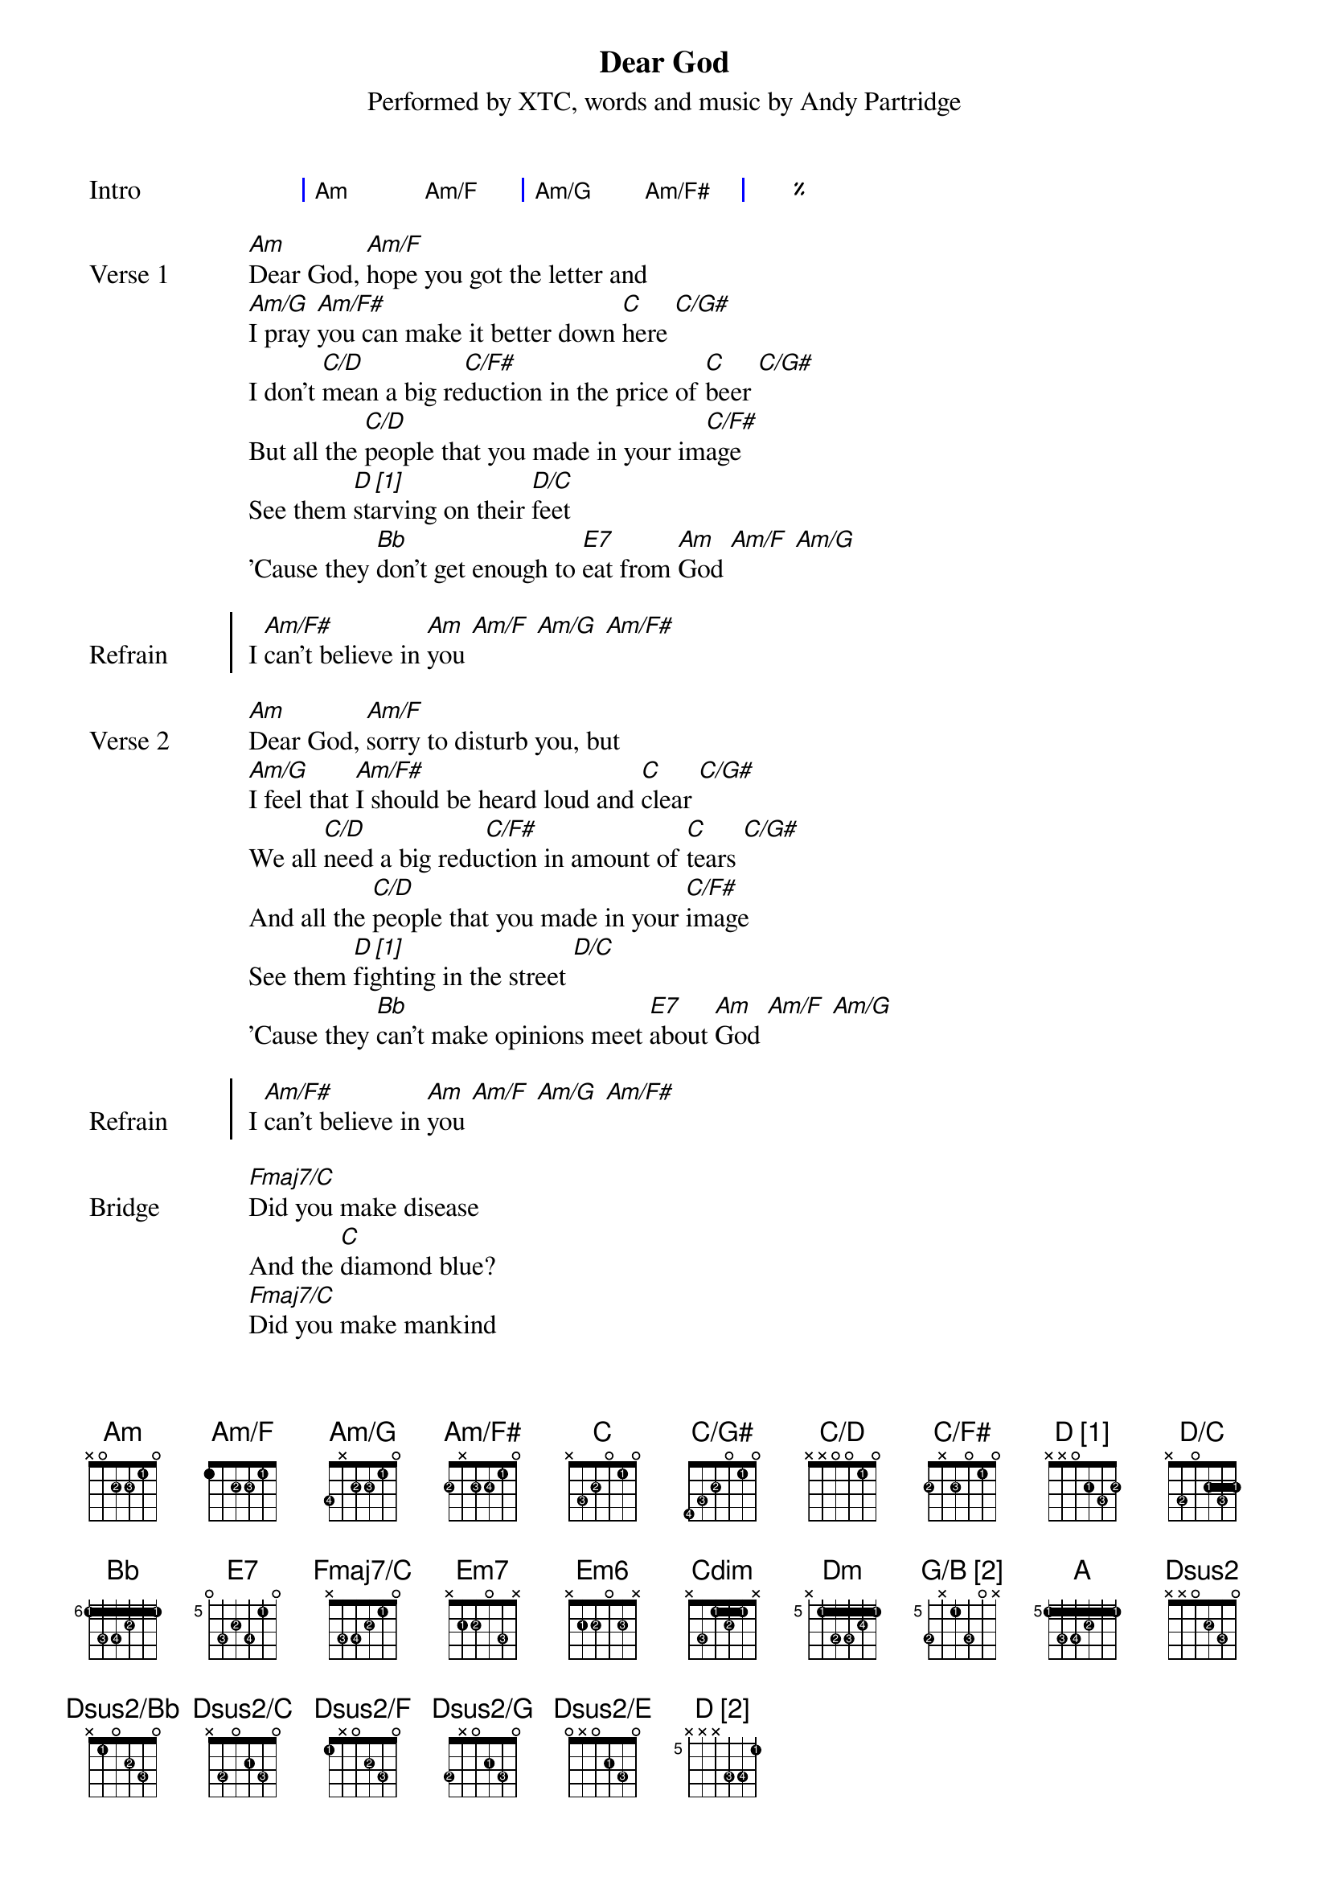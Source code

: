 {title: Dear God}
{subtitle: Performed by XTC, words and music by Andy Partridge}
{artist: XTC}
{composer: Andy Partridge}
{lyricist: Andy Partridge}

{define: Am base-fret 0 frets x 0 2 2 1 0 fingers x x 2 3 1 x}
{define: Am/F base-fret 0 frets 1 x 2 2 1 0 fingers x x 2 3 1 x}
{define: Am/G base-fret 0 frets 3 x 2 2 1 0 fingers 4 x 2 3 1 x}
{define: Am/F# base-fret 0 frets 2 x 2 2 1 0 fingers 2 x 3 4 1 x}
{define: C base-fret 0 frets x 3 2 0 1 0 fingers x 3 2 x 1 x}
{define: C/G# base-fret 0 frets 4 3 2 0 1 0 fingers 4 3 2 x 1 x}
{define: C/D base-fret 0 frets x x 0 0 1 0 fingers x x x x 1 x}
{define: C/F# base-fret 0 frets 2 x 2 0 1 0 fingers 2 x 3 x 1 x}
{define: D_1 base-fret 0 frets x x 0 2 3 2 fingers x x 0 1 3 2 display "D [1]"}
{define: D/C base-fret 0 frets x 3 0 2 3 2 fingers x 2 0 1 3 1}
{define: Bb base-fret 6 frets 1 3 3 2 1 1 fingers 1 3 4 2 1 1}
{define: E7 base-fret 5 frets 0 3 2 3 1 0 fingers x 3 2 4 1 x}
{define: Fmaj7/C base-fret 0 frets x 3 3 2 1 0 fingers x 3 4 2 1 x}
{define: Em7 base-fret 0 frets x 2 2 0 3 x fingers x 1 2 x 3 x}
{define: Em6 base-fret 0 frets x 2 2 0 2 x fingers x 1 2 x 3 x}
{define: Cdim base-fret 0 frets x 3 1 2 1 x fingers x 3 1 2 1 x}

{define: E/B base-fret 0 frets x 2 2 1 0 0 fingers x 2 3 1 x x}
{define: Dm base-fret 5 frets x 1 3 3 2 1 fingers x 1 2 3 4 1}
{define: G/B_2 base-fret 5 frets 3 x 1 3 0 x fingers 2 x 1 3 x x display "G/B [2]"}
{define: A base-fret 5 frets 1 3 3 2 1 1 fingers 1 3 4 2 1 1}
{define: Dsus2 base-fret 0 frets x x 0 2 3 0 fingers x x x 2 3 x}
{define: Dsus2/Bb base-fret 0 frets x 1 0 2 3 0 fingers x 1 x 2 3 x}
{define: Dsus2/C base-fret 0 frets x 3 0 2 3 0 fingers x 2 x 1 3 x}
{define: Dsus2/F base-fret 0 frets 1 x 0 2 3 0 fingers 1 x x 2 3 x}
{define: Dsus2/G base-fret 0 frets 3 x 0 2 3 0 fingers 2 x x 1 3 x}
{define: Dsus2/E base-fret 0 frets 0 x 0 2 3 0 fingers x x x 1 3 x}
{define: D_2 base-fret 5 frets x x x 3 3 1 fingers x x x 3 4 1 display "D [2]"}

{start_of_grid: Intro}
| Am . Am/F . | Am/G . Am/F# . | %% |.
{end_of_grid}

{start_of_verse: Verse 1}
[Am]Dear God, [Am/F]hope you got the letter and
[Am/G]I pray [Am/F#]you can make it better down [C]here [C/G#]
I don't [C/D]mean a big re[C/F#]duction in the price of [C]beer [C/G#]
But all the [C/D]people that you made in your im[C/F#]age
See them [D_1]starving on their [D/C]feet
'Cause they [Bb]don't get enough to [E7]eat from [Am]God [Am/F] [Am/G]
{end_of_verse}

{start_of_chorus: Refrain}
I [Am/F#]can't believe in [Am]you [Am/F] [Am/G] [Am/F#]
{end_of_chorus}

{start_of_verse: Verse 2}
[Am]Dear God, [Am/F]sorry to disturb you, but
[Am/G]I feel that [Am/F#]I should be heard loud and [C]clear [C/G#]
We all [C/D]need a big redu[C/F#]ction in amount of [C]tears [C/G#]
And all the [C/D]people that you made in your [C/F#]image
See them [D_1]fighting in the street [D/C]
'Cause they [Bb]can't make opinions meet [E7]about [Am]God [Am/F] [Am/G]
{end_of_verse}

{start_of_chorus: Refrain}
I [Am/F#]can't believe in [Am]you [Am/F] [Am/G] [Am/F#]
{end_of_chorus}

{start_of_bridge: Bridge}
[Fmaj7/C]Did you make disease
And the [C]diamond blue?
[Fmaj7/C]Did you make mankind
After [Em7]we made you? [Em6] [C] [Cdim] [E7] [Am] [Am/F#] [Am/G]
[Am/F#]And the [Am]devil too [Am/F] [Am/G] [Am/F#]
{end_of_bridge}

| Am . Am/F . | Am/G . Am/F# . | %% |.

{start_of_grid: Instrumental}
| C . C/G# . | C/D . C/F# . | %% |
| D_1 . D/C . | Bb . E7 . |.
{end_of_grid}

{start_of_verse: Verse 3}
Dear God, don't know if you've noticed, but
Your name is on a lot of quotes in this book
And us crazy humans wrote it, you should take a look
And all the people that you made in your image
Still believing that junk is true
Well, I know it ain't, so do [Am]you [Am/F]
{end_of_verse}

{start_of_chorus: Refrain}
[Am/G]Dear [Am/F#]God
I can't be[Am][Am/F]lieve [Am/G]in
I don't be[Am][Am/F][Am/G]lieve in
{end_of_chorus}

{start_of_verse: Verse 4}
[Dm]I won't believe in Heaven and Hell
[Bb]No saints, no sinners, no devil as well
[Dm]The pearly gates, no thorny crown
[Bb]You're always letting us humans down
[G/B_2]The wars you bring, the babes you drown
[Bb]Those lost at sea and never found
{end_of_verse}

{start_of_verse: Verse 5}
[Dm]And it's the same the whole world round
[Bb]The hurt I see helps to compound
[G/B_2]That Father, Son and Holy Ghost
[Bb]It's just somebody's unholy hoax
[Dm]And if you're up there, you'd perceive
[Bb]That my heart's here upon my sleeve
[G/B_2]But there's one thing I don't believe [A]in
{end_of_verse}

{start_of_verse: Coda}
[Dsus2]It's you [Dsus2/Bb] [Dsus2/C] [Dsus2/F] [Dsus2/G] [Dsus2/E]
Dear [D_2]God
{end_of_verse}
